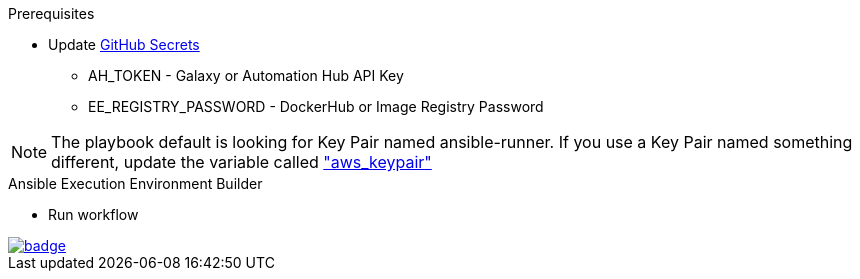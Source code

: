 .Prerequisites
* Update https://github.com/r3dact3d/fluffy-ee/settings/secrets/actions[GitHub Secrets]
** AH_TOKEN - Galaxy or Automation Hub API Key
** EE_REGISTRY_PASSWORD - DockerHub or Image Registry Password

NOTE: The playbook default is looking for Key Pair named ansible-runner.  
      If you use a Key Pair named something different, update the variable called link:https://github.com/r3dact3d/aws-cli/blob/main/infra-setup/aws-infra.yaml#L11["aws_keypair"]


.Ansible Execution Environment Builder
* Run workflow

image::https://github.com/r3dact3d/fluffy-ee/actions/workflows/build-ee.yml/badge.svg[link="https://github.com/r3dact3d/fluffy-ee/actions/workflows/build-ee.yml"]

